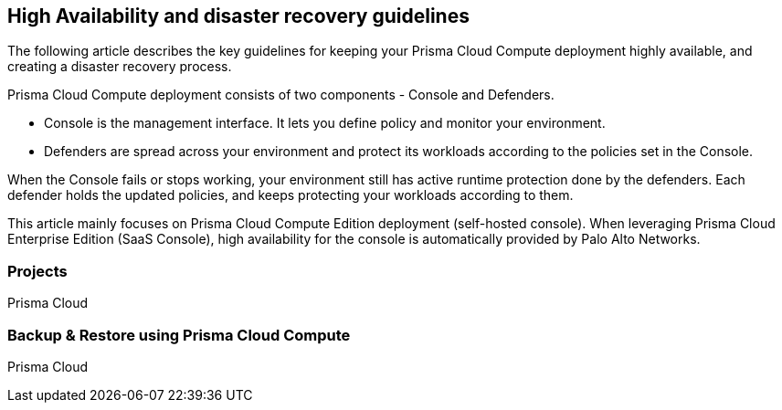 == High Availability and disaster recovery guidelines

The following article describes the key guidelines for keeping your Prisma Cloud Compute deployment highly available, and creating a disaster recovery process.

Prisma Cloud Compute deployment consists of two components - Console and Defenders. 

* Console is the management interface. It lets you define policy and monitor your environment. 
* Defenders are spread across your environment and protect its workloads according to the policies set in the Console.

When the Console fails or stops working, your environment still has active runtime protection done by the defenders. Each defender holds the updated policies, and keeps protecting your workloads according to them.

This article mainly focuses on Prisma Cloud Compute Edition deployment (self-hosted console). When leveraging Prisma Cloud Enterprise Edition (SaaS Console), high availability for the console is automatically provided by Palo Alto Networks. 

=== Projects 

Prisma Cloud 

=== Backup & Restore using Prisma Cloud Compute

Prisma Cloud 

